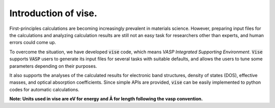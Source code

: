 =====================
Introduction of vise.
=====================

First-principles calculations are becoming increasingly prevalent in materials science.
However, preparing input files for the calculations and analyzing calculation
results are still not an easy task for researchers other than experts,
and human errors could come up.

To overcome the situation, we have developed :code:`vise` code,
which means *VASP Integrated Supporting Environment*.
:code:`Vise` supports :code:`VASP` users to generate its input files
for several tasks with suitable defaults, and allows the users to
tune some parameters depending on their purposes.

It also supports the analyses of the calculated results for electronic band structures, density of states (DOS), effective masses, and optical absorption coefficients.
Since simple APIs are provided, :code:`vise` can be easily implemented to python codes for automatic calculations.

**Note: Units used in vise are eV for energy and Å for length
following the vasp convention.**

